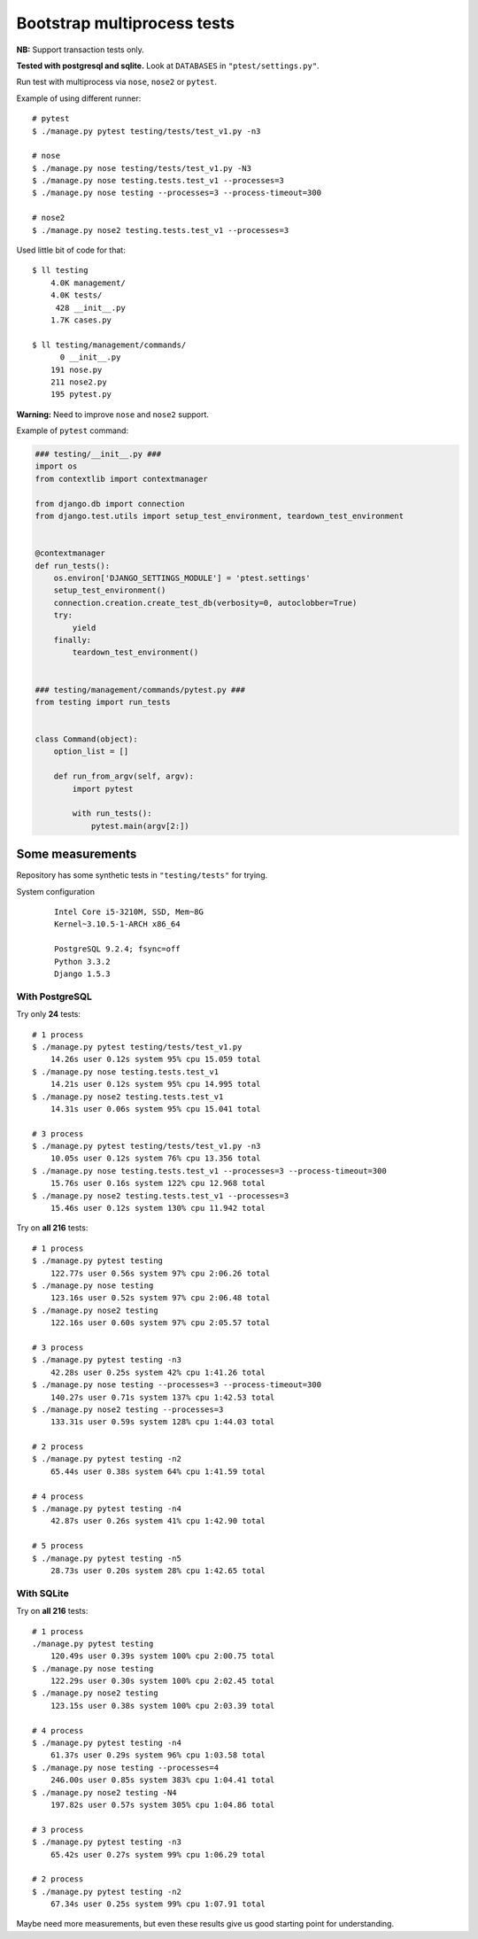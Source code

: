 Bootstrap multiprocess tests
============================
**NB:** Support transaction tests only.

**Tested with postgresql and sqlite.** Look at ``DATABASES`` in ``"ptest/settings.py"``.

Run test with multiprocess via ``nose``, ``nose2`` or ``pytest``.

Example of using different runner::

    # pytest
    $ ./manage.py pytest testing/tests/test_v1.py -n3

    # nose
    $ ./manage.py nose testing/tests/test_v1.py -N3
    $ ./manage.py nose testing.tests.test_v1 --processes=3
    $ ./manage.py nose testing --processes=3 --process-timeout=300

    # nose2
    $ ./manage.py nose2 testing.tests.test_v1 --processes=3

Used little bit of code for that::

    $ ll testing
        4.0K management/
        4.0K tests/
         428 __init__.py
        1.7K cases.py

    $ ll testing/management/commands/
          0 __init__.py
        191 nose.py
        211 nose2.py
        195 pytest.py

**Warning:** Need to improve ``nose`` and ``nose2`` support.

Example of ``pytest`` command:

.. code:: py

    ### testing/__init__.py ###
    import os
    from contextlib import contextmanager

    from django.db import connection
    from django.test.utils import setup_test_environment, teardown_test_environment


    @contextmanager
    def run_tests():
        os.environ['DJANGO_SETTINGS_MODULE'] = 'ptest.settings'
        setup_test_environment()
        connection.creation.create_test_db(verbosity=0, autoclobber=True)
        try:
            yield
        finally:
            teardown_test_environment()


    ### testing/management/commands/pytest.py ###
    from testing import run_tests


    class Command(object):
        option_list = []

        def run_from_argv(self, argv):
            import pytest

            with run_tests():
                pytest.main(argv[2:])

Some measurements
-----------------
Repository has some synthetic tests in ``"testing/tests"`` for trying.

System configuration
  ::

    Intel Core i5-3210M, SSD, Mem~8G
    Kernel~3.10.5-1-ARCH x86_64

    PostgreSQL 9.2.4; fsync=off
    Python 3.3.2
    Django 1.5.3

With PostgreSQL
~~~~~~~~~~~~~~~

Try only **24** tests::

    # 1 process
    $ ./manage.py pytest testing/tests/test_v1.py
        14.26s user 0.12s system 95% cpu 15.059 total
    $ ./manage.py nose testing.tests.test_v1
        14.21s user 0.12s system 95% cpu 14.995 total
    $ ./manage.py nose2 testing.tests.test_v1
        14.31s user 0.06s system 95% cpu 15.041 total

    # 3 process
    $ ./manage.py pytest testing/tests/test_v1.py -n3
        10.05s user 0.12s system 76% cpu 13.356 total
    $ ./manage.py nose testing.tests.test_v1 --processes=3 --process-timeout=300
        15.76s user 0.16s system 122% cpu 12.968 total
    $ ./manage.py nose2 testing.tests.test_v1 --processes=3
        15.46s user 0.12s system 130% cpu 11.942 total

Try on **all 216** tests::

    # 1 process
    $ ./manage.py pytest testing
        122.77s user 0.56s system 97% cpu 2:06.26 total
    $ ./manage.py nose testing
        123.16s user 0.52s system 97% cpu 2:06.48 total
    $ ./manage.py nose2 testing
        122.16s user 0.60s system 97% cpu 2:05.57 total

    # 3 process
    $ ./manage.py pytest testing -n3
        42.28s user 0.25s system 42% cpu 1:41.26 total
    $ ./manage.py nose testing --processes=3 --process-timeout=300
        140.27s user 0.71s system 137% cpu 1:42.53 total
    $ ./manage.py nose2 testing --processes=3
        133.31s user 0.59s system 128% cpu 1:44.03 total

    # 2 process
    $ ./manage.py pytest testing -n2
        65.44s user 0.38s system 64% cpu 1:41.59 total

    # 4 process
    $ ./manage.py pytest testing -n4
        42.87s user 0.26s system 41% cpu 1:42.90 total

    # 5 process
    $ ./manage.py pytest testing -n5
        28.73s user 0.20s system 28% cpu 1:42.65 total

With SQLite
~~~~~~~~~~~

Try on **all 216** tests::

    # 1 process
    ./manage.py pytest testing
        120.49s user 0.39s system 100% cpu 2:00.75 total
    $ ./manage.py nose testing
        122.29s user 0.30s system 100% cpu 2:02.45 total
    $ ./manage.py nose2 testing
        123.15s user 0.38s system 100% cpu 2:03.39 total

    # 4 process
    $ ./manage.py pytest testing -n4
        61.37s user 0.29s system 96% cpu 1:03.58 total
    $ ./manage.py nose testing --processes=4
        246.00s user 0.85s system 383% cpu 1:04.41 total
    $ ./manage.py nose2 testing -N4
        197.82s user 0.57s system 305% cpu 1:04.86 total

    # 3 process
    $ ./manage.py pytest testing -n3
        65.42s user 0.27s system 99% cpu 1:06.29 total

    # 2 process
    $ ./manage.py pytest testing -n2
        67.34s user 0.25s system 99% cpu 1:07.91 total

Maybe need more measurements, but even these results give us good starting point for
understanding.
